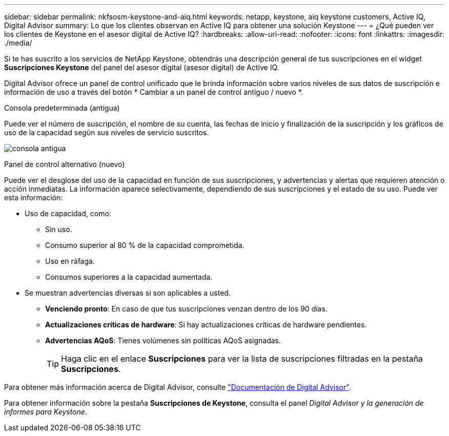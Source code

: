 ---
sidebar: sidebar 
permalink: nkfsosm-keystone-and-aiq.html 
keywords: netapp, keystone, aiq keystone customers, Active IQ, Digital Advisor 
summary: Lo que los clientes observan en Active IQ para obtener una solución Keystone 
---
= ¿Qué pueden ver los clientes de Keystone en el asesor digital de Active IQ?
:hardbreaks:
:allow-uri-read: 
:nofooter: 
:icons: font
:linkattrs: 
:imagesdir: ./media/


[role="lead"]
Si te has suscrito a los servicios de NetApp Keystone, obtendrás una descripción general de tus suscripciones en el widget *Suscripciones Keystone* del panel del asesor digital (asesor digital) de Active IQ.

Digital Advisor ofrece un panel de control unificado que le brinda información sobre varios niveles de sus datos de suscripción e información de uso a través del botón * Cambiar a un panel de control antiguo / nuevo *.

.Consola predeterminada (antigua)
Puede ver el número de suscripción, el nombre de su cuenta, las fechas de inicio y finalización de la suscripción y los gráficos de uso de la capacidad según sus niveles de servicio suscritos.

image:old-db.png["consola antigua"]

.Panel de control alternativo (nuevo)
Puede ver el desglose del uso de la capacidad en función de sus suscripciones, y advertencias y alertas que requieren atención o acción inmediatas. La información aparece selectivamente, dependiendo de sus suscripciones y el estado de su uso. Puede ver esta información:

* Uso de capacidad, como:
+
** Sin uso.
** Consumo superior al 80 % de la capacidad comprometida.
** Uso en ráfaga.
** Consumos superiores a la capacidad aumentada.


* Se muestran advertencias diversas si son aplicables a usted.
+
** *Venciendo pronto*: En caso de que tus suscripciones venzan dentro de los 90 días.
** *Actualizaciones críticas de hardware*: Si hay actualizaciones críticas de hardware pendientes.
** *Advertencias AQoS*: Tienes volúmenes sin políticas AQoS asignadas.
+

TIP: Haga clic en el enlace *Suscripciones* para ver la lista de suscripciones filtradas en la pestaña *Suscripciones*.





Para obtener más información acerca de Digital Advisor, consulte link:https://docs.netapp.com/us-en/active-iq/index.html["Documentación de Digital Advisor"].

Para obtener información sobre la pestaña *Suscripciones de Keystone*, consulta el panel _Digital Advisor y la generación de informes para Keystone_.
